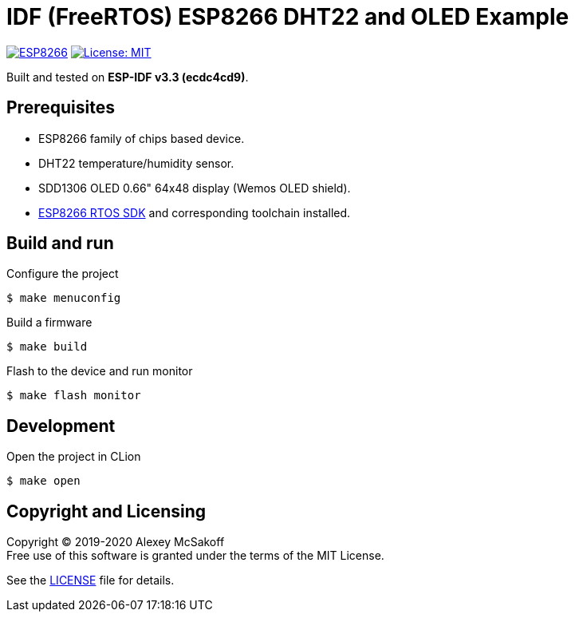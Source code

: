 = IDF (FreeRTOS) ESP8266 DHT22 and OLED Example
ifdef::env-github[:outfilesuffix: .adoc]

image:https://img.shields.io/badge/idf-esp8266-green[ESP8266,link=https://github.com/espressif/ESP8266_RTOS_SDK]
image:https://img.shields.io/badge/License-MIT-green.svg[License: MIT,link=https://opensource.org/licenses/MIT]

Built and tested on *ESP-IDF v3.3 (ecdc4cd9)*.

== Prerequisites

- ESP8266 family of chips based device.
- DHT22 temperature/humidity sensor.
- SDD1306 OLED 0.66" 64x48 display (Wemos OLED shield).
- link:https://github.com/espressif/ESP8266_RTOS_SDK[ESP8266 RTOS SDK] and corresponding toolchain installed.

== Build and run

.Configure the project
    $ make menuconfig

.Build a firmware
    $ make build

.Flash to the device and run monitor
    $ make flash monitor

== Development

.Open the project in CLion
    $ make open

== Copyright and Licensing

Copyright (C) 2019-2020 Alexey McSakoff +
Free use of this software is granted under the terms of the MIT License.

See the <<LICENSE#,LICENSE>> file for details.
